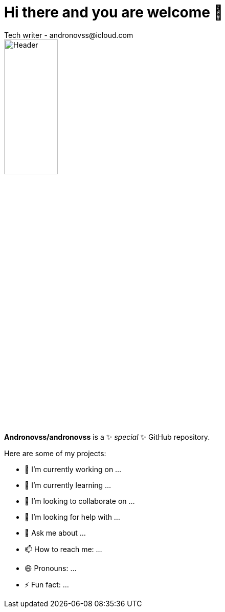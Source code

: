 = Hi there and you are welcome 👋
Tech writer - andronovss@icloud.com
:experimental:
:icons: font

image::https://github.com/Andronovss/andronovss/blob/main/assets/header.jpg[Header,35%]

**Andronovss/andronovss** is a ✨ _special_ ✨ GitHub repository.

Here are some of my projects:

- 🔭 I’m currently working on ...
- 🌱 I’m currently learning ...
- 👯 I’m looking to collaborate on ...
- 🤔 I’m looking for help with ...
- 💬 Ask me about ...
- 📫 How to reach me: ...
- 😄 Pronouns: ...
- ⚡ Fun fact: ...

